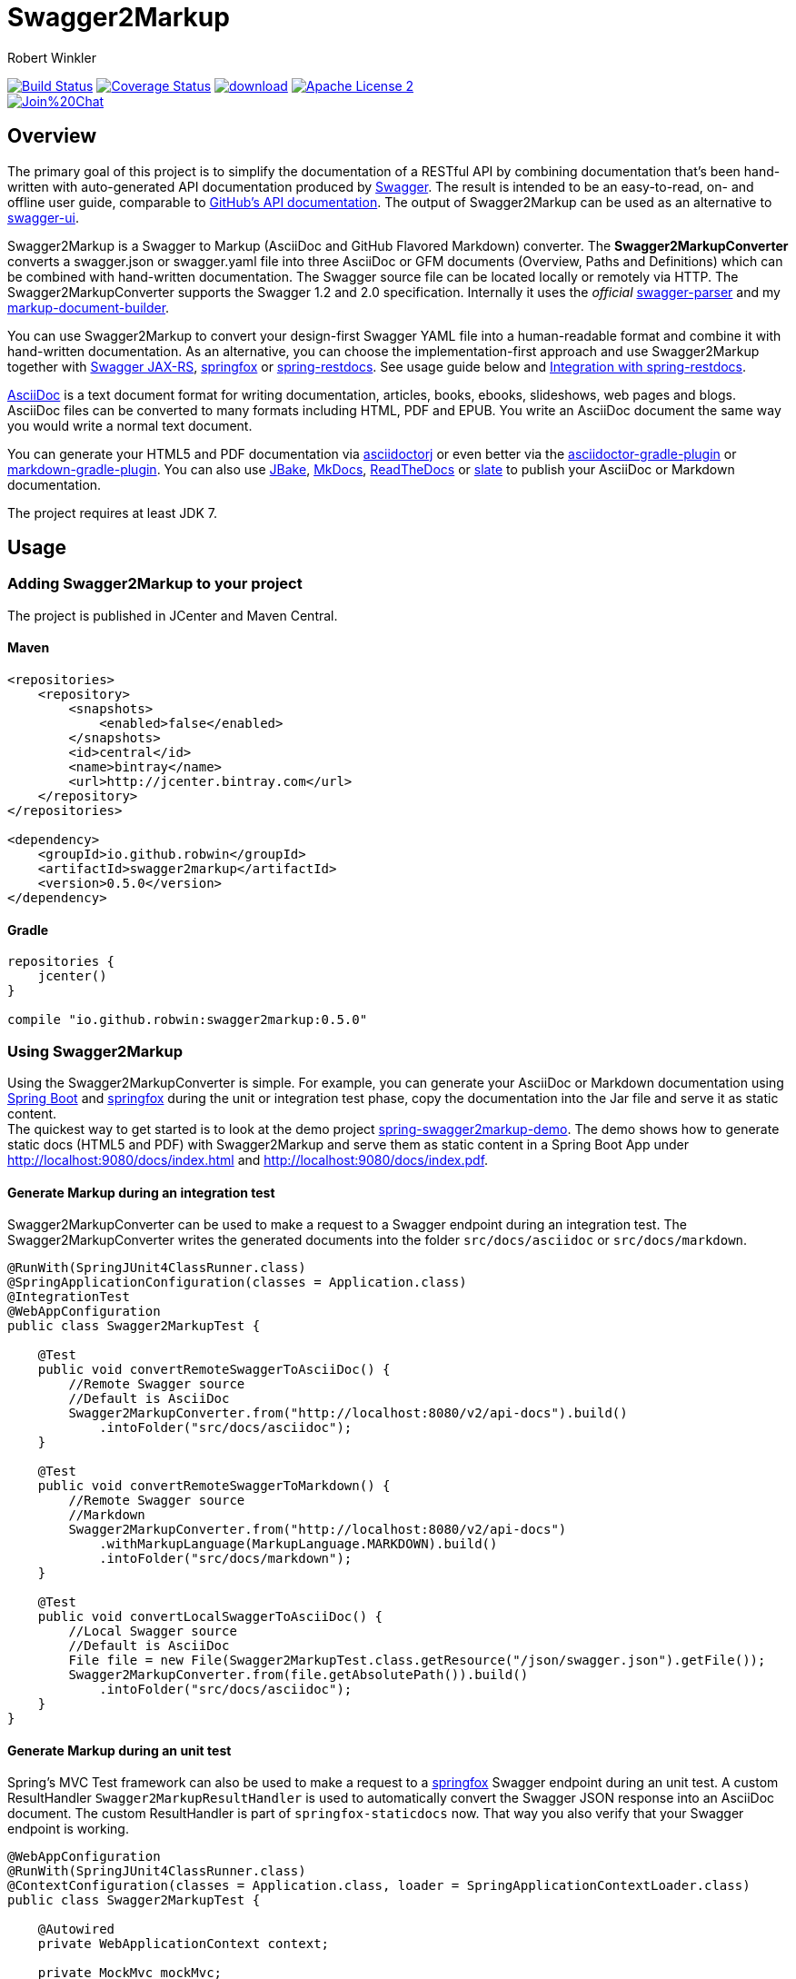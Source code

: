 = Swagger2Markup
:author: Robert Winkler
:version: 0.5.0
:hardbreaks:

image:https://travis-ci.org/RobWin/swagger2markup.svg["Build Status", link="https://travis-ci.org/RobWin/swagger2markup"] image:https://coveralls.io/repos/RobWin/swagger2markup/badge.svg["Coverage Status", link="https://coveralls.io/r/RobWin/swagger2markup"] image:https://api.bintray.com/packages/robwin/maven/swagger2markup/images/download.svg[link="https://bintray.com/robwin/maven/swagger2markup/_latestVersion"] image:http://img.shields.io/badge/license-ASF2-blue.svg["Apache License 2", link="http://www.apache.org/licenses/LICENSE-2.0.txt"]
image:https://badges.gitter.im/Join%20Chat.svg[link="https://gitter.im/RobWin/swagger2markup?utm_source=badge&utm_medium=badge&utm_campaign=pr-badge&utm_content=badge"]

== Overview

The primary goal of this project is to simplify the documentation of a RESTful API by combining documentation that's been hand-written with auto-generated API documentation produced by https://github.com/swagger-api[Swagger]. The result is intended to be an easy-to-read, on- and offline user guide, comparable to https://developer.github.com/v3/[GitHub's API documentation]. The output of Swagger2Markup can be used as an alternative to https://github.com/swagger-api/swagger-ui[swagger-ui].

Swagger2Markup is a Swagger to Markup (AsciiDoc and GitHub Flavored Markdown) converter. The *Swagger2MarkupConverter* converts a swagger.json or swagger.yaml file into three AsciiDoc or GFM documents (Overview, Paths and Definitions) which can be combined with hand-written documentation. The Swagger source file can be located locally or remotely via HTTP. The Swagger2MarkupConverter supports the Swagger 1.2 and 2.0 specification. Internally it uses the _official_ https://github.com/swagger-api/swagger-parser[swagger-parser] and my https://github.com/RobWin/markup-document-builder[markup-document-builder]. 

You can use Swagger2Markup to convert your design-first Swagger YAML file into a human-readable format and combine it with hand-written documentation. As an alternative, you can choose the implementation-first approach and use Swagger2Markup together with https://github.com/swagger-api/swagger-core/tree/master/samples/java-jersey2[Swagger JAX-RS], https://github.com/springfox/springfox[springfox] or https://github.com/spring-projects/spring-restdocs[spring-restdocs]. See usage guide below and <<integration-with-spring-restdocs, Integration with spring-restdocs>>.

http://asciidoctor.org/docs/asciidoc-writers-guide/[AsciiDoc] is a text document format for writing documentation, articles, books, ebooks, slideshows, web pages and blogs. AsciiDoc files can be converted to many formats including HTML, PDF and EPUB. You write an AsciiDoc document the same way you would write a normal text document.

You can generate your HTML5 and PDF documentation via https://github.com/asciidoctor/asciidoctorj[asciidoctorj] or even better via the https://github.com/asciidoctor/asciidoctor-gradle-plugin[asciidoctor-gradle-plugin] or https://github.com/aalmiray/markdown-gradle-plugin[markdown-gradle-plugin]. You can also use https://github.com/jbake-org/jbake[JBake], https://github.com/tomchristie/mkdocs[MkDocs], https://github.com/rtfd/readthedocs.org[ReadTheDocs] or https://github.com/tripit/slate[slate] to publish your AsciiDoc or Markdown documentation.

The project requires at least JDK 7.

== Usage

=== Adding Swagger2Markup to your project
The project is published in JCenter and Maven Central.

==== Maven

[source,xml]
----
<repositories>
    <repository>
        <snapshots>
            <enabled>false</enabled>
        </snapshots>
        <id>central</id>
        <name>bintray</name>
        <url>http://jcenter.bintray.com</url>
    </repository>
</repositories>

<dependency>
    <groupId>io.github.robwin</groupId>
    <artifactId>swagger2markup</artifactId>
    <version>0.5.0</version>
</dependency>
----

==== Gradle

[source,groovy]
----
repositories {
    jcenter()
}

compile "io.github.robwin:swagger2markup:0.5.0"
----

=== Using Swagger2Markup

Using the Swagger2MarkupConverter is simple. For example, you can generate your AsciiDoc or Markdown documentation using https://github.com/spring-projects/spring-boot[Spring Boot] and https://github.com/springfox/springfox[springfox] during the unit or integration test phase, copy the documentation into the Jar file and serve it as static content.
The quickest way to get started is to look at the demo project https://github.com/RobWin/spring-swagger2markup-demo[spring-swagger2markup-demo]. The demo shows how to generate static docs (HTML5 and PDF) with Swagger2Markup and serve them as static content in a Spring Boot App under http://localhost:9080/docs/index.html and http://localhost:9080/docs/index.pdf.

==== Generate Markup during an integration test

Swagger2MarkupConverter can be used to make a request to a Swagger endpoint during an integration test. The Swagger2MarkupConverter writes the generated documents into the folder `src/docs/asciidoc` or `src/docs/markdown`.

[source,java]
----
@RunWith(SpringJUnit4ClassRunner.class)
@SpringApplicationConfiguration(classes = Application.class)
@IntegrationTest
@WebAppConfiguration
public class Swagger2MarkupTest {

    @Test
    public void convertRemoteSwaggerToAsciiDoc() {
        //Remote Swagger source
        //Default is AsciiDoc
        Swagger2MarkupConverter.from("http://localhost:8080/v2/api-docs").build()
            .intoFolder("src/docs/asciidoc");
    }

    @Test
    public void convertRemoteSwaggerToMarkdown() {
        //Remote Swagger source
        //Markdown
        Swagger2MarkupConverter.from("http://localhost:8080/v2/api-docs")
            .withMarkupLanguage(MarkupLanguage.MARKDOWN).build()
            .intoFolder("src/docs/markdown");
    }

    @Test
    public void convertLocalSwaggerToAsciiDoc() {
        //Local Swagger source
        //Default is AsciiDoc
        File file = new File(Swagger2MarkupTest.class.getResource("/json/swagger.json").getFile());
        Swagger2MarkupConverter.from(file.getAbsolutePath()).build()
            .intoFolder("src/docs/asciidoc");
    }
}
----

==== Generate Markup during an unit test

Spring's MVC Test framework can also be used to make a request to a https://github.com/springfox/springfox[springfox] Swagger endpoint during an unit test. A custom ResultHandler `Swagger2MarkupResultHandler` is used to automatically convert the Swagger JSON response into an AsciiDoc document. The custom ResultHandler is part of `springfox-staticdocs` now. That way you also verify that your Swagger endpoint is working.

[source,java]
----
@WebAppConfiguration
@RunWith(SpringJUnit4ClassRunner.class)
@ContextConfiguration(classes = Application.class, loader = SpringApplicationContextLoader.class)
public class Swagger2MarkupTest {

    @Autowired
    private WebApplicationContext context;

    private MockMvc mockMvc;

    @Before
    public void setUp() {
        this.mockMvc = MockMvcBuilders.webAppContextSetup(this.context).build();
    }

    @Test
    public void convertSwaggerToAsciiDoc() throws Exception {
        this.mockMvc.perform(get("/v2/api-docs")
                .accept(MediaType.APPLICATION_JSON))
                .andDo(Swagger2MarkupResultHandler.outputDirectory("src/docs/asciidoc").build())
                .andExpect(status().isOk());
    }

    @Test
    public void convertSwaggerToMarkdown() throws Exception {
        this.mockMvc.perform(get("/v2/api-docs")
                .accept(MediaType.APPLICATION_JSON))
                .andDo(Swagger2MarkupResultHandler.outputDirectory("src/docs/asciidoc")
                    .withMarkupLanguage(MarkupLanguage.MARKDOWN).build())
                .andExpect(status().isOk());
    }
}
----

==== Springfox configuration

The following is a complete https://github.com/springfox/springfox[springfox] configuration to use Swagger in a Spring Boot Application.

[source,java]
----
@SpringBootApplication
@EnableSwagger2
public class Application {

    public static void main(String[] args) {
        SpringApplication.run(Application.class, args);
    }

    @Bean
    public Docket restApi() {
        return new Docket(DocumentationType.SWAGGER_2)
                .apiInfo(apiInfo())
                .select()
                .paths(ant("/api/**"))
                .build();
    }

    private ApiInfo apiInfo() {
        return new ApiInfoBuilder()
                .title("Petstore API Title")
                .description("Petstore API Description")
                .contact("Petstore API Contact Email")
                .version("1.0.0")
                .build();
    }
}
----

==== Combine generated documentation with your hand-written documentation

The following shows how you can combine the generated documentation with your hand-written documentation with AsciiDoc. You have to create an `index.adoc` (it must not be necessarily called index). To include the programmatically generated snippets in your documentation, you use Asciidoc's `include` macro. The `generated` variable is configured below.

image::images/generated_docs.PNG[generated_docs]

You can generate your HTML5 and PDF documentation via the https://github.com/asciidoctor/asciidoctor-gradle-plugin[asciidoctor-gradle-plugin]. The following listing shows how to configure the Asciidoctor Gradle plugin. By default it searches for AsciiDoc files in `src/docs/asciidoc` and puts the HTML and PDF output into `build/asciidoc/html5` and `build/asciidoc/pdf`. The `generated` attribute is used to provide configurable access to the generated snippets. The system property is used to control the base directory to which the documents are generated.

[source]
----
ext {
    generatedDocumentation = file('src/docs/asciidoc/generated')
}

test {
    systemProperty 'io.springfox.staticdocs.outputDir', generatedDocumentation
    outputs.dir generatedDocumentation
}

asciidoctor {
    dependsOn test
    sources {
        include 'index.adoc'
    }
    backends = ['html5', 'pdf']
    attributes = [
            doctype: 'book',
            toc: 'left',
            toclevels: '2',
            numbered: '',
            sectlinks: '',
            sectanchors: '',
            generated: generatedDocumentation
    ]
}
----

You can copy the output into your Jar file and serve the documentation as static content under `http://localhost:9080/docs/index.html` and `http://localhost:9080/docs/index.pdf`.

[source]
----
jar {
    dependsOn asciidoctor
    from ("${asciidoctor.outputDir}/html5") {
        into 'static/docs'
    }
    from ("${asciidoctor.outputDir}/pdf") {
        into 'static/docs'
    }
}
----

== Examples
== Swagger source
image::images/swagger_json.PNG[swagger_json]

=== Generated AsciiDoc
image::images/asciidoc.PNG[asciidoc]

=== Generated Markdown
image::images/markdown.PNG[markdown]

=== Generated HTML using AsciidoctorJ
image::images/asciidoc_html.PNG[asciidoc_html]

=== Generated PDF using AsciidoctorJ
image::images/asciidoc_pdf.PNG[asciidoc_pdf]


== Integration with spring-restdocs
Swagger2Markup can be used together with https://github.com/spring-projects/spring-restdocs[spring-restdocs]. Swagger2Markup can include the generated HTTP request and response snippets from spring-restdocs into the generated AsciiDoc document. See https://github.com/spring-projects/spring-restdocs[spring-restdocs] how to configure it.
Currently spring-restdocs does only support AsciiDoc.

Let's say you have a Swagger-annotated Spring RestController method with an ApiOperation value: `Add a new pet to the store`

[source,java]
----
@RequestMapping(method = POST)
@ApiOperation(value = "Add a new pet to the store")
@ApiResponses(value = {@ApiResponse(code = 405, message = "Invalid input")})
public ResponseEntity<String> addPet(
      @ApiParam(value = "Pet object that needs to be added to the store", required = true) @RequestBody Pet pet) {
    petData.add(pet);
    return Responses.ok("SUCCESS");
}
----

The target folder of the generated request and response example files must be `add_a_new_pet_to_the_store` (similar to the value of the ApiOperation, but with underscores and lowercase).

[source,java]
----
@Test
public void findPetById() throws Exception {
    this.mockMvc.perform(post("/api/pet/").content(createPet())
            .contentType(MediaType.APPLICATION_JSON))
            .andDo(RestDocumentation.document("add_a_new_pet_to_the_store"))
            .andExpect(status().isOk());
}
----

The spring-restdocs output directory is configured as follows:

[source]
----
org.springframework.restdocs.outputDir = src/docs/asciidoc/generated
----

You must specify the base output directory of spring-restdocs with the builder method `withExamples("src/docs/asciidoc/generated")`.

[source,java]
----
@Test
public void convertToAsciiDoc() throws Exception {
    this.mockMvc.perform(get("/v2/api-docs")
            .accept(MediaType.APPLICATION_JSON))
            .andDo(Swagger2MarkupResultHandler.outputDirectory("swagger_adoc")
                    .withExamples("src/docs/asciidoc/generated").build())
            .andExpect(status().isOk());
}
----

The Swagger2MarkupConverter searches for a Swagger ApiOperation with value `Add a new pet to the store` in a folder called `src/docs/asciidoc/generated/add_a_new_pet_to_the_store` and includes the `http-request.adoc` and `http-response.adoc` files, if they are available.

=== Generated AsciiDoc
image::images/springrestdocs_examples.PNG[springrestdocs]


== Integration of JSON and XML Schema files.
Swagger2Markup can also include JSON and XML Schema files into the generated document.

[source,java]
----
Swagger2MarkupConverter.from("http://localhost:8080/api-docs").withSchemas("src/docs/schemas").build()
                .intoFolder("src/docs/asciidoc");
----

You can create the schema files during a unit test as follows:

[source,java]
----
RestDocumented restDocumented = RestDocumented.fromProperties();
restDocumented.documentJsonSchema(MailStorageQuota.class, "src/docs/schemas");
restDocumented.documentXmlSchema(MailStorageQuota.class, "src/docs/schemas");
----

I will make RestDocumented public soon. RestDocumented creates a MailStorageQuota.xsd and MailStorageQuota.json file in the folder `src/docs/schemas`. The Swagger2MarkupConverter will include the JSON and XML Schemas, if a Swagger Operation uses the MailStorageQuota class as input or output.

== License

Copyright 2015 Robert Winkler

Licensed under the Apache License, Version 2.0 (the "License");
you may not use this file except in compliance with the License.
You may obtain a copy of the License at

    http://www.apache.org/licenses/LICENSE-2.0

Unless required by applicable law or agreed to in writing, software
distributed under the License is distributed on an "AS IS" BASIS,
WITHOUT WARRANTIES OR CONDITIONS OF ANY KIND, either express or implied.
See the License for the specific language governing permissions and
limitations under the License.

